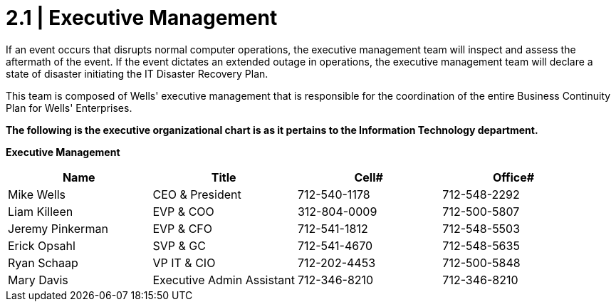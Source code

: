 = 2.1  |  Executive Management

If an event occurs that disrupts normal computer operations, the executive management team will inspect and assess the aftermath of the event.  If the event dictates an extended outage in operations, the executive management team will declare a state of disaster initiating the IT Disaster Recovery Plan.

This team is composed of Wells' executive management that is responsible for the coordination of the entire Business Continuity Plan for Wells' Enterprises.

*The following is the executive organizational chart is as it pertains to the Information Technology department.*

====
*Executive Management*
[cols="4*",options="header"]
|===
|Name
|Title
|Cell#
|Office#

|Mike Wells
|CEO & President
|712-540-1178
|712-548-2292

|Liam Killeen
|EVP & COO
|312-804-0009
|712-500-5807

|Jeremy Pinkerman
|EVP & CFO
|712-541-1812
|712-548-5503

|Erick Opsahl
|SVP & GC
|712-541-4670
|712-548-5635

|Ryan Schaap
|VP IT & CIO
|712-202-4453
|712-500-5848

|Mary Davis
|Executive Admin Assistant
|712-346-8210
|712-346-8210
|===
====